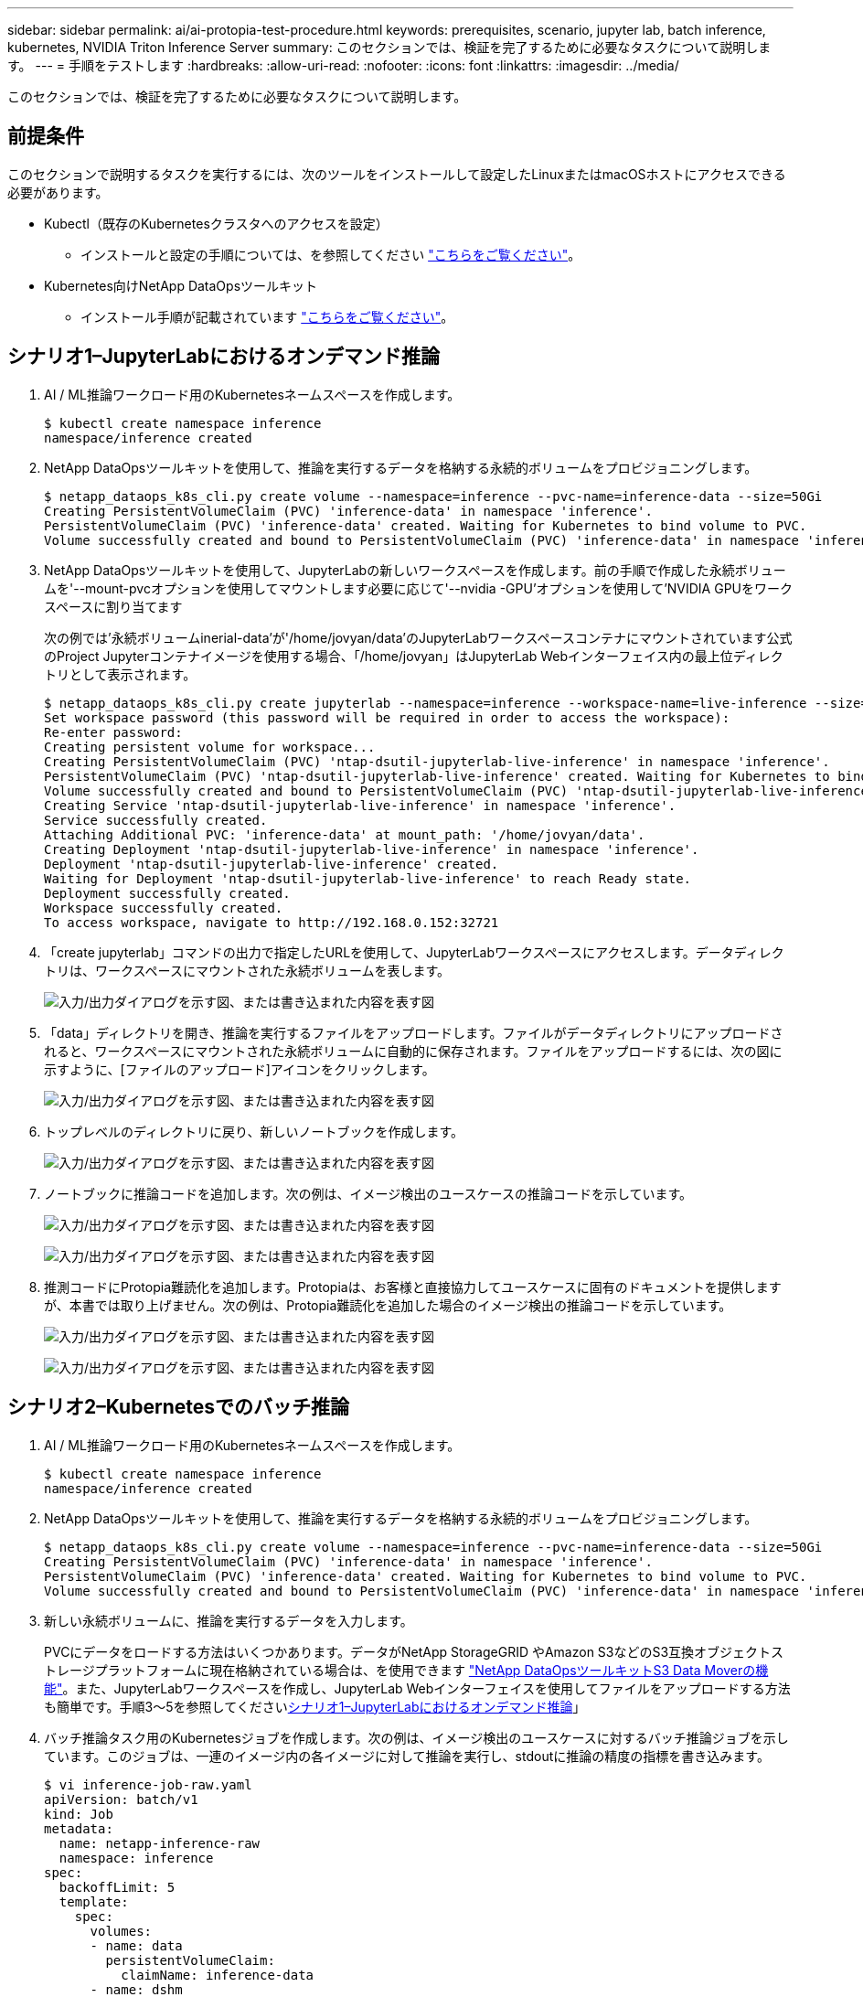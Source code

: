 ---
sidebar: sidebar 
permalink: ai/ai-protopia-test-procedure.html 
keywords: prerequisites, scenario, jupyter lab, batch inference, kubernetes, NVIDIA Triton Inference Server 
summary: このセクションでは、検証を完了するために必要なタスクについて説明します。 
---
= 手順をテストします
:hardbreaks:
:allow-uri-read: 
:nofooter: 
:icons: font
:linkattrs: 
:imagesdir: ../media/


[role="lead"]
このセクションでは、検証を完了するために必要なタスクについて説明します。



== 前提条件

このセクションで説明するタスクを実行するには、次のツールをインストールして設定したLinuxまたはmacOSホストにアクセスできる必要があります。

* Kubectl（既存のKubernetesクラスタへのアクセスを設定）
+
** インストールと設定の手順については、を参照してください https://kubernetes.io/docs/tasks/tools/["こちらをご覧ください"^]。


* Kubernetes向けNetApp DataOpsツールキット
+
** インストール手順が記載されています https://github.com/NetApp/netapp-dataops-toolkit/tree/main/netapp_dataops_k8s["こちらをご覧ください"^]。






== シナリオ1–JupyterLabにおけるオンデマンド推論

. AI / ML推論ワークロード用のKubernetesネームスペースを作成します。
+
....
$ kubectl create namespace inference
namespace/inference created
....
. NetApp DataOpsツールキットを使用して、推論を実行するデータを格納する永続的ボリュームをプロビジョニングします。
+
....
$ netapp_dataops_k8s_cli.py create volume --namespace=inference --pvc-name=inference-data --size=50Gi
Creating PersistentVolumeClaim (PVC) 'inference-data' in namespace 'inference'.
PersistentVolumeClaim (PVC) 'inference-data' created. Waiting for Kubernetes to bind volume to PVC.
Volume successfully created and bound to PersistentVolumeClaim (PVC) 'inference-data' in namespace 'inference'.
....
. NetApp DataOpsツールキットを使用して、JupyterLabの新しいワークスペースを作成します。前の手順で作成した永続ボリュームを'--mount-pvcオプションを使用してマウントします必要に応じて'--nvidia -GPU'オプションを使用して'NVIDIA GPUをワークスペースに割り当てます
+
次の例では'永続ボリュームinerial-data'が'/home/jovyan/data'のJupyterLabワークスペースコンテナにマウントされています公式のProject Jupyterコンテナイメージを使用する場合、「/home/jovyan」はJupyterLab Webインターフェイス内の最上位ディレクトリとして表示されます。

+
....
$ netapp_dataops_k8s_cli.py create jupyterlab --namespace=inference --workspace-name=live-inference --size=50Gi --nvidia-gpu=2 --mount-pvc=inference-data:/home/jovyan/data
Set workspace password (this password will be required in order to access the workspace):
Re-enter password:
Creating persistent volume for workspace...
Creating PersistentVolumeClaim (PVC) 'ntap-dsutil-jupyterlab-live-inference' in namespace 'inference'.
PersistentVolumeClaim (PVC) 'ntap-dsutil-jupyterlab-live-inference' created. Waiting for Kubernetes to bind volume to PVC.
Volume successfully created and bound to PersistentVolumeClaim (PVC) 'ntap-dsutil-jupyterlab-live-inference' in namespace 'inference'.
Creating Service 'ntap-dsutil-jupyterlab-live-inference' in namespace 'inference'.
Service successfully created.
Attaching Additional PVC: 'inference-data' at mount_path: '/home/jovyan/data'.
Creating Deployment 'ntap-dsutil-jupyterlab-live-inference' in namespace 'inference'.
Deployment 'ntap-dsutil-jupyterlab-live-inference' created.
Waiting for Deployment 'ntap-dsutil-jupyterlab-live-inference' to reach Ready state.
Deployment successfully created.
Workspace successfully created.
To access workspace, navigate to http://192.168.0.152:32721
....
. 「create jupyterlab」コマンドの出力で指定したURLを使用して、JupyterLabワークスペースにアクセスします。データディレクトリは、ワークスペースにマウントされた永続ボリュームを表します。
+
image:ai-protopia-image3.png["入力/出力ダイアログを示す図、または書き込まれた内容を表す図"]

. 「data」ディレクトリを開き、推論を実行するファイルをアップロードします。ファイルがデータディレクトリにアップロードされると、ワークスペースにマウントされた永続ボリュームに自動的に保存されます。ファイルをアップロードするには、次の図に示すように、[ファイルのアップロード]アイコンをクリックします。
+
image:ai-protopia-image4.png["入力/出力ダイアログを示す図、または書き込まれた内容を表す図"]

. トップレベルのディレクトリに戻り、新しいノートブックを作成します。
+
image:ai-protopia-image5.png["入力/出力ダイアログを示す図、または書き込まれた内容を表す図"]

. ノートブックに推論コードを追加します。次の例は、イメージ検出のユースケースの推論コードを示しています。
+
image:ai-protopia-image6.png["入力/出力ダイアログを示す図、または書き込まれた内容を表す図"]

+
image:ai-protopia-image7.png["入力/出力ダイアログを示す図、または書き込まれた内容を表す図"]

. 推測コードにProtopia難読化を追加します。Protopiaは、お客様と直接協力してユースケースに固有のドキュメントを提供しますが、本書では取り上げません。次の例は、Protopia難読化を追加した場合のイメージ検出の推論コードを示しています。
+
image:ai-protopia-image8.png["入力/出力ダイアログを示す図、または書き込まれた内容を表す図"]

+
image:ai-protopia-image9.png["入力/出力ダイアログを示す図、または書き込まれた内容を表す図"]





== シナリオ2–Kubernetesでのバッチ推論

. AI / ML推論ワークロード用のKubernetesネームスペースを作成します。
+
....
$ kubectl create namespace inference
namespace/inference created
....
. NetApp DataOpsツールキットを使用して、推論を実行するデータを格納する永続的ボリュームをプロビジョニングします。
+
....
$ netapp_dataops_k8s_cli.py create volume --namespace=inference --pvc-name=inference-data --size=50Gi
Creating PersistentVolumeClaim (PVC) 'inference-data' in namespace 'inference'.
PersistentVolumeClaim (PVC) 'inference-data' created. Waiting for Kubernetes to bind volume to PVC.
Volume successfully created and bound to PersistentVolumeClaim (PVC) 'inference-data' in namespace 'inference'.
....
. 新しい永続ボリュームに、推論を実行するデータを入力します。
+
PVCにデータをロードする方法はいくつかあります。データがNetApp StorageGRID やAmazon S3などのS3互換オブジェクトストレージプラットフォームに現在格納されている場合は、を使用できます https://github.com/NetApp/netapp-dataops-toolkit/blob/main/netapp_dataops_k8s/docs/data_movement.md["NetApp DataOpsツールキットS3 Data Moverの機能"^]。また、JupyterLabワークスペースを作成し、JupyterLab Webインターフェイスを使用してファイルをアップロードする方法も簡単です。手順3～5を参照してください<<シナリオ1–JupyterLabにおけるオンデマンド推論>>」

. バッチ推論タスク用のKubernetesジョブを作成します。次の例は、イメージ検出のユースケースに対するバッチ推論ジョブを示しています。このジョブは、一連のイメージ内の各イメージに対して推論を実行し、stdoutに推論の精度の指標を書き込みます。
+
....
$ vi inference-job-raw.yaml
apiVersion: batch/v1
kind: Job
metadata:
  name: netapp-inference-raw
  namespace: inference
spec:
  backoffLimit: 5
  template:
    spec:
      volumes:
      - name: data
        persistentVolumeClaim:
          claimName: inference-data
      - name: dshm
        emptyDir:
          medium: Memory
      containers:
      - name: inference
        image: netapp-protopia-inference:latest
        imagePullPolicy: IfNotPresent
        command: ["python3", "run-accuracy-measurement.py", "--dataset", "/data/netapp-face-detection/FDDB"]
        resources:
          limits:
            nvidia.com/gpu: 2
        volumeMounts:
        - mountPath: /data
          name: data
        - mountPath: /dev/shm
          name: dshm
      restartPolicy: Never
$ kubectl create -f inference-job-raw.yaml
job.batch/netapp-inference-raw created
....
. 推論ジョブが正常に完了したことを確認します。
+
....
$ kubectl -n inference logs netapp-inference-raw-255sp
100%|██████████| 89/89 [00:52<00:00,  1.68it/s]
Reading Predictions : 100%|██████████| 10/10 [00:01<00:00,  6.23it/s]
Predicting ... : 100%|██████████| 10/10 [00:16<00:00,  1.64s/it]
==================== Results ====================
FDDB-fold-1 Val AP: 0.9491256561145955
FDDB-fold-2 Val AP: 0.9205024466101926
FDDB-fold-3 Val AP: 0.9253013871078468
FDDB-fold-4 Val AP: 0.9399781485863011
FDDB-fold-5 Val AP: 0.9504280149478732
FDDB-fold-6 Val AP: 0.9416473519339292
FDDB-fold-7 Val AP: 0.9241631566241117
FDDB-fold-8 Val AP: 0.9072663297546659
FDDB-fold-9 Val AP: 0.9339648715035469
FDDB-fold-10 Val AP: 0.9447707905560152
FDDB Dataset Average AP: 0.9337148153739079
=================================================
mAP: 0.9337148153739079
....
. 推測ジョブにProtopia難読化を追加します。Protopiaの難読化を追加する手順は、このテクニカルレポートでは説明していませんが、Protopiaから直接追加できます。次の例は、アルファ値0.8を使用してProtopia難読化を行った場合のフェース検出のバッチ推論ジョブを示しています。このジョブは、一連のイメージ内の各イメージに対して推論を実行する前にProtopia難読化を適用し、stdoutに推論の精度指標を書き込みます。
+
このステップは、アルファ値0.05、0.1、0.2、0.4、0.6について繰り返しました。 0.8、0.9、および0.95。結果はに表示されます link:ai-protopia-inferencing-accuracy-comparison.html["「推論の精度比較」"]

+
....
$ vi inference-job-protopia-0.8.yaml
apiVersion: batch/v1
kind: Job
metadata:
  name: netapp-inference-protopia-0.8
  namespace: inference
spec:
  backoffLimit: 5
  template:
    spec:
      volumes:
      - name: data
        persistentVolumeClaim:
          claimName: inference-data
      - name: dshm
        emptyDir:
          medium: Memory
      containers:
      - name: inference
        image: netapp-protopia-inference:latest
        imagePullPolicy: IfNotPresent
        env:
        - name: ALPHA
          value: "0.8"
        command: ["python3", "run-accuracy-measurement.py", "--dataset", "/data/netapp-face-detection/FDDB", "--alpha", "$(ALPHA)", "--noisy"]
        resources:
          limits:
            nvidia.com/gpu: 2
        volumeMounts:
        - mountPath: /data
          name: data
        - mountPath: /dev/shm
          name: dshm
      restartPolicy: Never
$ kubectl create -f inference-job-protopia-0.8.yaml
job.batch/netapp-inference-protopia-0.8 created
....
. 推論ジョブが正常に完了したことを確認します。
+
....
$ kubectl -n inference logs netapp-inference-protopia-0.8-b4dkz
100%|██████████| 89/89 [01:05<00:00,  1.37it/s]
Reading Predictions : 100%|██████████| 10/10 [00:02<00:00,  3.67it/s]
Predicting ... : 100%|██████████| 10/10 [00:22<00:00,  2.24s/it]
==================== Results ====================
FDDB-fold-1 Val AP: 0.8953066115834589
FDDB-fold-2 Val AP: 0.8819580264029936
FDDB-fold-3 Val AP: 0.8781107458462862
FDDB-fold-4 Val AP: 0.9085731346308461
FDDB-fold-5 Val AP: 0.9166445508275378
FDDB-fold-6 Val AP: 0.9101178994188819
FDDB-fold-7 Val AP: 0.8383443678423771
FDDB-fold-8 Val AP: 0.8476311547659464
FDDB-fold-9 Val AP: 0.8739624502111121
FDDB-fold-10 Val AP: 0.8905468076424851
FDDB Dataset Average AP: 0.8841195749171925
=================================================
mAP: 0.8841195749171925
....




== シナリオ3–NVIDIA Triton Inference Server

. AI / ML推論ワークロード用のKubernetesネームスペースを作成します。
+
....
$ kubectl create namespace inference
namespace/inference created
....
. NetApp DataOpsツールキットを使用して、NVIDIA Triton Inference Serverのモデルリポジトリとして使用する永続的ボリュームをプロビジョニングします。
+
....
$ netapp_dataops_k8s_cli.py create volume --namespace=inference --pvc-name=triton-model-repo --size=100Gi
Creating PersistentVolumeClaim (PVC) 'triton-model-repo' in namespace 'inference'.
PersistentVolumeClaim (PVC) 'triton-model-repo' created. Waiting for Kubernetes to bind volume to PVC.
Volume successfully created and bound to PersistentVolumeClaim (PVC) 'triton-model-repo' in namespace 'inference'.
....
. の新しい永続ボリュームにモデルを保存します https://github.com/triton-inference-server/server/blob/main/docs/user_guide/model_repository.md["の形式で入力し"^] これはNVIDIA Triton Inference Serverによって認識されます。
+
PVCにデータをロードする方法はいくつかあります。簡単な方法としては、「」の手順3～5で説明しているように、JupyterLabワークスペースを作成し、JupyterLab Webインターフェイスを使用してファイルをアップロードする方法があります<<シナリオ1–JupyterLabにおけるオンデマンド推論>>。」

. NetApp DataOpsツールキットを使用して、新しいNVIDIA Triton Inference Serverインスタンスを導入します。
+
....
$ netapp_dataops_k8s_cli.py create triton-server --namespace=inference --server-name=netapp-inference --model-repo-pvc-name=triton-model-repo
Creating Service 'ntap-dsutil-triton-netapp-inference' in namespace 'inference'.
Service successfully created.
Creating Deployment 'ntap-dsutil-triton-netapp-inference' in namespace 'inference'.
Deployment 'ntap-dsutil-triton-netapp-inference' created.
Waiting for Deployment 'ntap-dsutil-triton-netapp-inference' to reach Ready state.
Deployment successfully created.
Server successfully created.
Server endpoints:
http: 192.168.0.152: 31208
grpc: 192.168.0.152: 32736
metrics: 192.168.0.152: 30009/metrics
....
. 推論タスクを実行するには、TritonクライアントSDKを使用します。次のPythonコードの抜粋では、Triton PythonクライアントSDKを使用して、フェース検出のユースケースに対する推論タスクを実行しています。この例では、推論のためにTriton APIを呼び出し、イメージを渡します。次に、Triton Inference Serverが要求を受信し、モデルを呼び出して、API結果の一部として推論出力を返します。
+
....
# get current frame
frame = input_image
# preprocess input
preprocessed_input = preprocess_input(frame)
preprocessed_input = torch.Tensor(preprocessed_input).to(device)
# run forward pass
clean_activation = clean_model_head(preprocessed_input)  # runs the first few layers
######################################################################################
#          pass clean image to Triton Inference Server API for inferencing           #
######################################################################################
triton_client = httpclient.InferenceServerClient(url="192.168.0.152:31208", verbose=False)
model_name = "face_detection_base"
inputs = []
outputs = []
inputs.append(httpclient.InferInput("INPUT__0", [1, 128, 32, 32], "FP32"))
inputs[0].set_data_from_numpy(clean_activation.detach().cpu().numpy(), binary_data=False)
outputs.append(httpclient.InferRequestedOutput("OUTPUT__0", binary_data=False))
outputs.append(httpclient.InferRequestedOutput("OUTPUT__1", binary_data=False))
results = triton_client.infer(
    model_name,
    inputs,
    outputs=outputs,
    #query_params=query_params,
    headers=None,
    request_compression_algorithm=None,
    response_compression_algorithm=None)
#print(results.get_response())
statistics = triton_client.get_inference_statistics(model_name=model_name, headers=None)
print(statistics)
if len(statistics["model_stats"]) != 1:
    print("FAILED: Inference Statistics")
    sys.exit(1)

loc_numpy = results.as_numpy("OUTPUT__0")
pred_numpy = results.as_numpy("OUTPUT__1")
######################################################################################
# postprocess output
clean_pred = (loc_numpy, pred_numpy)
clean_outputs = postprocess_outputs(
    clean_pred, [[input_image_width, input_image_height]], priors, THRESHOLD
)
# draw rectangles
clean_frame = copy.deepcopy(frame)  # needs to be deep copy
for (x1, y1, x2, y2, s) in clean_outputs[0]:
    x1, y1 = int(x1), int(y1)
    x2, y2 = int(x2), int(y2)
    cv2.rectangle(clean_frame, (x1, y1), (x2, y2), (0, 0, 255), 4)
....
. 推測コードにProtopia難読化を追加します。Protopia難読化を追加する手順はProtopiaから直接確認できますが、この手順については本テクニカルレポートでは説明していません。次の例は、前述の手順5と同じPythonコードを示していますが、Protopia難読化が追加されています。
+
Triton APIに渡される前に、Protopia難読化が画像に適用されることに注意してください。このため、難読化されていない画像はローカルマシンから離れることはありません。難読化されたイメージだけがネットワークを通過します。このワークフローは、信頼できるゾーン内でデータが収集され、推論のためにその信頼できるゾーンの外部に渡す必要があるユースケースに該当します。Protopiaの難読化がなければ、機密データが信頼できるゾーンから離れることなく、このタイプのワークフローを実装することはできません。

+
....
# get current frame
frame = input_image
# preprocess input
preprocessed_input = preprocess_input(frame)
preprocessed_input = torch.Tensor(preprocessed_input).to(device)
# run forward pass
not_noisy_activation = noisy_model_head(preprocessed_input)  # runs the first few layers
##################################################################
#          obfuscate image locally prior to inferencing          #
#          SINGLE ADITIONAL LINE FOR PRIVATE INFERENCE           #
##################################################################
noisy_activation = noisy_model_noise(not_noisy_activation)
##################################################################
###########################################################################################
#          pass obfuscated image to Triton Inference Server API for inferencing           #
###########################################################################################
triton_client = httpclient.InferenceServerClient(url="192.168.0.152:31208", verbose=False)
model_name = "face_detection_noisy"
inputs = []
outputs = []
inputs.append(httpclient.InferInput("INPUT__0", [1, 128, 32, 32], "FP32"))
inputs[0].set_data_from_numpy(noisy_activation.detach().cpu().numpy(), binary_data=False)
outputs.append(httpclient.InferRequestedOutput("OUTPUT__0", binary_data=False))
outputs.append(httpclient.InferRequestedOutput("OUTPUT__1", binary_data=False))
results = triton_client.infer(
    model_name,
    inputs,
    outputs=outputs,
    #query_params=query_params,
    headers=None,
    request_compression_algorithm=None,
    response_compression_algorithm=None)
#print(results.get_response())
statistics = triton_client.get_inference_statistics(model_name=model_name, headers=None)
print(statistics)
if len(statistics["model_stats"]) != 1:
    print("FAILED: Inference Statistics")
    sys.exit(1)

loc_numpy = results.as_numpy("OUTPUT__0")
pred_numpy = results.as_numpy("OUTPUT__1")
###########################################################################################

# postprocess output
noisy_pred = (loc_numpy, pred_numpy)
noisy_outputs = postprocess_outputs(
    noisy_pred, [[input_image_width, input_image_height]], priors, THRESHOLD * 0.5
)
# get reconstruction of the noisy activation
noisy_reconstruction = decoder_function(noisy_activation)
noisy_reconstruction = noisy_reconstruction.detach().cpu().numpy()[0]
noisy_reconstruction = unpreprocess_output(
    noisy_reconstruction, (input_image_width, input_image_height), True
).astype(np.uint8)
# draw rectangles
for (x1, y1, x2, y2, s) in noisy_outputs[0]:
    x1, y1 = int(x1), int(y1)
    x2, y2 = int(x2), int(y2)
    cv2.rectangle(noisy_reconstruction, (x1, y1), (x2, y2), (0, 0, 255), 4)
....

